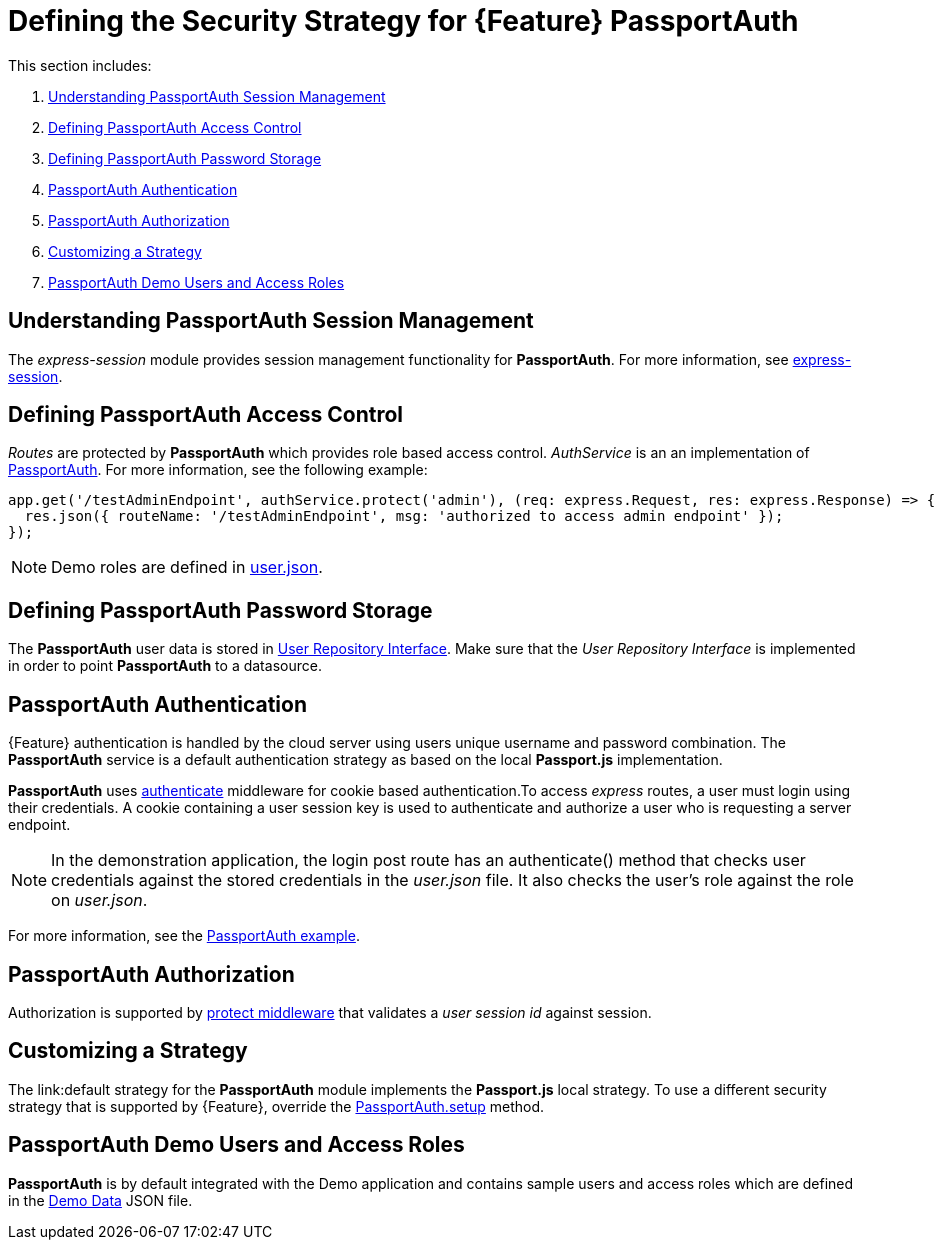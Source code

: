 [id='{context}-ref-passportauth-securitystrategy']
= Defining the Security Strategy for {Feature} PassportAuth

This section includes:

. xref:{context}-understanding-passportauth-session-management[Understanding PassportAuth Session Management]
. xref:{context}-defining-passportauth-access-control[Defining PassportAuth Access Control]
. xref:{context}-defining-passportauth-password-storage[Defining PassportAuth Password Storage]
. xref:{context}-passportauth-authentication[PassportAuth Authentication]
. xref:{context}-passportauth-authorization[PassportAuth Authorization]
. xref:{context}-customizing-a-strategy[Customizing a Strategy]
. xref:{context}-passportAuth-demo-users-and-access-roles[PassportAuth Demo Users and Access Roles]

[id='{context}-understanding-passportauth-session-management']
== Understanding PassportAuth Session Management

The _express-session_ module provides session management functionality for *PassportAuth*.
For more information, see link:https://github.com/expressjs/session[express-session].

[id='{context}-defining-passportauth-access-control']
== Defining PassportAuth Access Control
_Routes_ are protected by *PassportAuth* which provides role based access control.
_AuthService_ is an an implementation of link:../../../raincatcher-docs/{WFM-RC-Api-Version}{WFM-RC-Api-Passport-Auth}[PassportAuth].
For more information, see the following example:

[source,typescript]
----
app.get('/testAdminEndpoint', authService.protect('admin'), (req: express.Request, res: express.Response) => {
  res.json({ routeName: '/testAdminEndpoint', msg: 'authorized to access admin endpoint' });
});
----

NOTE: Demo roles are defined in link:{WFM-RC-CoreURL}{WFM-RC-Branch}/demo/server/src/modules/wfm-user/users.json[user.json].

[id='{context}-defining-passportauth-password-storage']
== Defining PassportAuth Password Storage
The *PassportAuth* user data is stored in link:../../../api/{WFM-RC-Api-Version}{WFM-RC-Api-User-Repository}#getuserbylogin[User Repository Interface].
Make sure that the _User Repository Interface_ is implemented in order to point *PassportAuth* to a datasource.

[id='{context}-passportauth-authentication']
== PassportAuth Authentication
{Feature} authentication is handled by the cloud server using users unique username and password combination.
The *PassportAuth* service is a default authentication strategy as based on the local *Passport.js* implementation.

*PassportAuth* uses link:../../../api/{WFM-RC-Api-Version}{WFM-RC-Api-Endpoint-Security}#authenticate[authenticate]
middleware for cookie based authentication.To access _express_ routes,
a user must login using their credentials. A cookie containing a user session key is used to authenticate and
authorize a user who is requesting a server endpoint.

NOTE: In the demonstration application, the login post route has an authenticate() method that checks user credentials
against the stored credentials in the _user.json_ file. It also checks the user's role against the role on _user.json_.

For more information, see the link:{WFM-RC-Github-Core}{WFM-RC-Branch}{WFM-RC-PassportAuth-Example}[PassportAuth example].

[id='{context}-passportauth-authorization']
== PassportAuth Authorization
Authorization is supported by link:../../../api/{WFM-RC-Api-Version}{WFM-RC-Api-Endpoint-Security}[protect middleware] that validates a _user session id_ against session.

[id='{context}-customizing-a-strategy']
== Customizing a Strategy
The link:default strategy for the *PassportAuth* module implements the *Passport.js* local strategy.
To use a different security strategy that is supported by {Feature}, override the
link:../../../api/{WFM-RC-Api-Version}{WFM-RC-Api-Passport-Auth}[PassportAuth.setup] method.

[id='{context}-passportAuth-demo-users-and-access-roles']
== PassportAuth Demo Users and Access Roles
*PassportAuth* is by default integrated with the Demo application and contains sample users and access roles which are defined in the link:https://github.com/feedhenry-raincatcher/raincatcher-core/blob/{WFM-RC-Branch}/demo/server/src/modules/wfm-user/users.json[Demo Data] JSON file.
